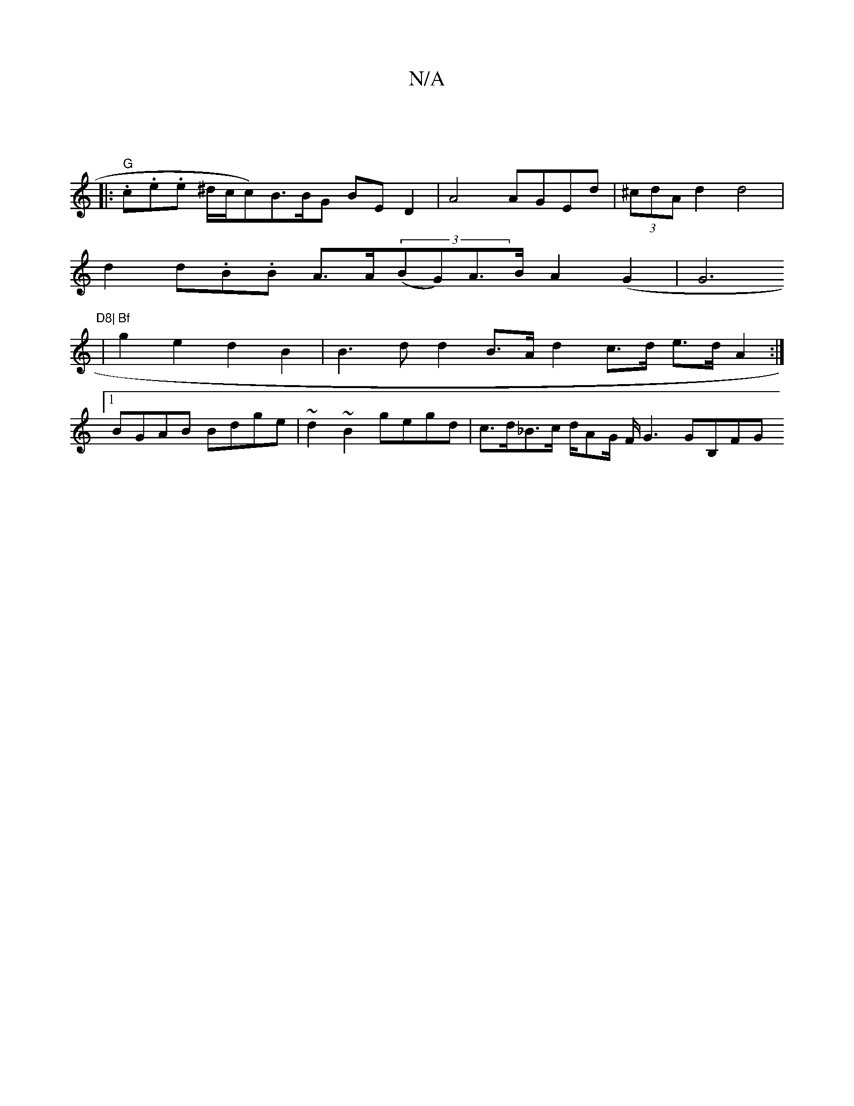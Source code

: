 X:1
T:N/A
M:4/4
R:N/A
K:Cmajor
2]||
|:"G"t.c.e.e ^d/2c/2c)B>BG BE D2 | A4 AGEd | (3^cdA d2 d4 |
d2 
d.B.B A>A((3BG)A>B A2 (G2 | G6"D8|
|"Bf"g2-e2d2B2|B3d d2 B>A d2 c>d e>d A2 :|
[1 BGAB Bdge |~d2~B2 gegd | c>d_B>c d/AG/ F/2G3 GB,FG